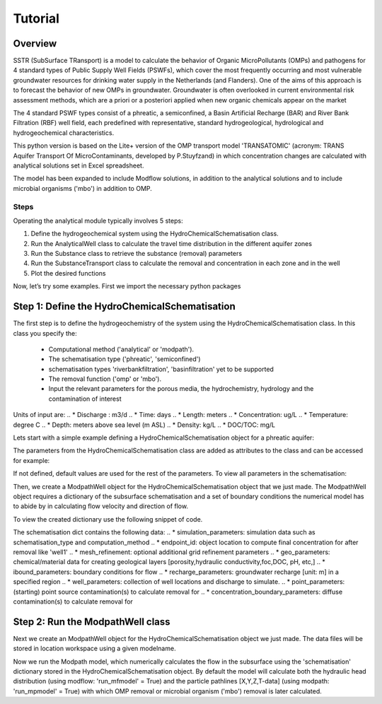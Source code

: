 ========================================================================================================
Tutorial
========================================================================================================

Overview
========

SSTR (SubSurface TRansport) is a model to calculate the behavior of Organic
MicroPollutants (OMPs) and pathogens for 4 standard types of Public Supply Well
Fields (PSWFs), which cover the most frequently occurring and most vulnerable
groundwater resources for drinking water supply in the Netherlands (and Flanders).
One of the aims of this approach is to forecast the behavior of new OMPs in
groundwater. Groundwater is often overlooked in current environmental risk
assessment methods, which are a priori or a posteriori applied when new organic
chemicals appear on the market

The 4 standard PSWF types consist of a phreatic, a semiconfined, a Basin Artificial
Recharge (BAR) and River Bank Filtration (RBF) well field, each predefined with
representative, standard hydrogeological, hydrological and hydrogeochemical
characteristics.

This python version is based on the Lite+ version of the OMP transport model 'TRANSATOMIC'
(acronym: TRANS Aquifer Transport Of MicroContaminants, developed by P.Stuyfzand)
in which concentration changes are calculated with analytical solutions set in Excel spreadsheet.

The model has been expanded to include Modflow solutions, in addition to the analytical
solutions and to include microbial organisms ('mbo') in addition to OMP.

Steps
------
Operating the analytical module typically involves 5 steps:

#. Define the hydrogeochemical system using the HydroChemicalSchematisation class. 
#. Run the AnalyticalWell class to calculate the travel time distribution in the different aquifer zones
#. Run the Substance class to retrieve the substance (removal) parameters
#. Run the SubstanceTransport class to calculate the removal and concentration in each zone and in the well
#. Plot the desired functions

Now, let’s try some examples. First we import the necessary python packages

.. ipython:: python

    import pandas as pd
    from pathlib import Path
    import matplotlib.pyplot as plt
    import numpy as np
    import pandas as pd
    import os
    from pandas import read_csv
    from pandas import read_excel
    import math
    from scipy.special import kn as besselk
    from pathlib import Path
    import sutra2.Analytical_Well as AW
    import sutra2.ModPath_functions as MP
    import sutra2.Substance_Transport as ST
    # path = Path(__file__).parent # path of working directory


Step 1: Define the HydroChemicalSchematisation
==============================================
The first step is to define the hydrogeochemistry of the system using the HydroChemicalSchematisation class.
In this class you specify the:

    * Computational method ('analytical' or 'modpath').
    * The schematisation type ('phreatic', 'semiconfined') 
    * schematisation types 'riverbankfiltration', 'basinfiltration' yet to be supported
    * The removal function ('omp' or 'mbo').
    * Input the relevant parameters for the porous media, the hydrochemistry, hydrology and the contamination of interest

.. ('riverbankfiltration', 'basinfiltration' coming soon).

.. The class parameters can be roughly grouped into the following categories;

.. * System.
.. * Settings.
.. * Porous Medium
.. * Hydrochemistry
.. * Hydrology
.. * Contaminant
.. * Diffuse contamination
.. * Point Contamination
.. * Model size

Units of input are:
.. * Discharge : m3/d
.. * Time: days
.. * Length: meters
.. * Concentration: ug/L
.. * Temperature: degree C
.. * Depth: meters above sea level (m ASL)
.. * Density: kg/L
.. * DOC/TOC: mg/L

Lets start with a simple example defining a HydroChemicalSchematisation object for a phreatic aquifer:

.. ipython:: python

    phreatic_schematisation = AW.HydroChemicalSchematisation(schematisation_type='phreatic',
                                                        computation_method = 'modpath',
                                                        well_discharge=-7500, #m3/day
                                                        recharge_rate=0.0008, #m/day
                                                        thickness_vadose_zone_at_boundary=5, #m
                                                        thickness_shallow_aquifer=10,  #m
                                                        thickness_target_aquifer=40, #m
                                                        hor_permeability_target_aquifer=35, #m/day
                                                        redox_vadose_zone='anoxic',
                                                        redox_shallow_aquifer='anoxic',
                                                        redox_target_aquifer='deeply_anoxic',
                                                        pH_target_aquifer=7.,
                                                        temp_water=11.,
                                                        name='benzene',
                                                        diffuse_input_concentration = 100, #ug/L
                                                        )

The parameters from the HydroChemicalSchematisation class are added as attributes to
the class and can be accessed for example:

.. ipython:: python

    phreatic_schematisation.schematisation_type
    phreatic_schematisation.well_discharge
    phreatic_schematisation.porosity_shallow_aquifer

If not defined, default values are used for the rest of the parameters. To view all parameters in the schematisation:

.. ipython:: python

    phreatic_schematisation.__dict__

Then, we create a ModpathWell object for the HydroChemicalSchematisation object that we just made.
The ModpathWell object requires a dictionary of the subsurface schematisation and a set of boundary conditions
the numerical model has to abide by in calculating flow velocity and direction of flow.

.. ipython:: python

    phreatic_schematisation.make_dictionary()

To view the created dictionary use the following snippet of code.

.. ipython:: python

    schematisation_dict = {'simulation_parameters' : phreatic_schematisation.simulation_parameters,
        'endpoint_id': phreatic_schematisation.endpoint_id,
        'mesh_refinement': phreatic_schematisation.mesh_refinement,
        'geo_parameters' : phreatic_schematisation.geo_parameters,
        'ibound_parameters' : phreatic_schematisation.ibound_parameters,
        'recharge_parameters' : phreatic_schematisation.recharge_parameters,
        'well_parameters' : phreatic_schematisation.well_parameters,
        'point_parameters' : phreatic_schematisation.point_parameters,
        'concentration_boundary_parameters' : phreatic_schematisation.concentration_boundary_parameters,
    }
    schematisation_dict

The schematisation dict contains the following data:
.. * simulation_parameters: simulation data such as schematisation_type and computation_method
.. * endpoint_id: object location to compute final concentration for after removal like 'well1'
.. * mesh_refinement: optional additional grid refinement parameters
.. * geo_parameters: chemical/material data for creating geological layers [porosity,hydraulic conductivity,foc,DOC, pH, etc,]
.. * ibound_parameters: boundary conditions for flow
.. * recharge_parameters: groundwater recharge [unit: m] in a specified region
.. * well_parameters: collection of well locations and discharge to simulate.
.. * point_parameters: (starting) point source contamination(s) to calculate removal for
.. * concentration_boundary_parameters: diffuse contamination(s) to calculate removal for

.. ipython:: python

    print(os.getcwd())

Step 2: Run the ModpathWell class
=====================================
Next we create an ModpathWell object for the HydroChemicalSchematisation object we just made.
The data files will be stored in location workspace using a given modelname.

.. ipython:: python

    modpath_phrea = MP.ModPathWell(phreatic_schematisation,
                                workspace = "phreatic_test",
                                modelname = "phreatic",
                                mf_exe = "mf2005.exe",
                                mp_exe = "mpath7.exe"
                                )

.. .. mf_exe = "..//mf2005.exe",
.. .. mp_exe = "..//mpath7.exe")

Now we run the Modpath model, which numerically calculates the flow in the subsurface using the 
'schematisation' dictionary stored in the HydroChemicalSchematisation object. By default the model will
calculate both the hydraulic head distribution (using modflow: 'run_mfmodel' = True) and
the particle pathlines [X,Y,Z,T-data] (using modpath: 'run_mpmodel' = True) with which OMP removal
or microbial organism ('mbo') removal is later calculated.

.. ipython:: python

    modpath_phrea.run_model(run_mfmodel = True,
                        run_mpmodel = True)

.. The traveltime distribution can be plotted as cross-section using either a linear or logarithmic distribution,
.. with lognorm = True: logarithmic distribution, using for example a 'viridis_r' (viridis reversed) color map.

.. .. ipython:: python

..     # time limits
..     tmin, tmax = 0.1, 10000.
..     # xcoord bounds
..     xmin, xmax = 0., 100.
..     # Create travel time plots (lognormal)
..     modpath_phrea.plot_pathtimes(df_particle = modpath_phrea.df_particle, 
..             vmin = tmin,vmax = tmax,
..             fpathfig = None, figtext = None,x_text = 0,
..             y_text = 0, lognorm = True, xmin = xmin, xmax = xmax,
..             line_dist = 1, dpi = 192, trackingdirection = "forward",
..             cmap = 'viridis_r')

.. .. fpath_plot = os.path.join(modpath_phrea.dstroot,"log_travel_times_test.png")
.. .. image: fpath_plot


.. From the ModpathWell class two other important outputs are:

.. * df_particle - Pandas dataframe with data about the different flowlines per particle node (vadose/shallow/target)
.. * df_flowline - Pandas dataframe with data about the flowlines per flowline (eg. total travel time per flowline)

.. Step 3: Collect removal parameters
.. ===========================================

.. Step 3a: View the Substance class (Optional)
.. ============================================
.. You can retrieve the default removal parameters used to calculate the removal of organic micropollutants [OMP] 
.. in the SubstanceTransport class. The data are stored in a dictionary

.. .. ipython:: python
    
..     test_substance = ST.Substance(substance_name='benzene')
..     test_substance.substance_dict

.. Step 3b: View the Organism class (Optional)
.. ===========================================
.. You can retrieve the default removal parameters used to calculate the removal of microbial organisms [mbo] 
.. in the SubstanceTransport class. The data are stored in a dictionary

.. .. ipython:: python
    
..     test_organism = ST.Organism(organism_name='MS2')
..     test_organism.organism_dict


.. Step 4: Run the SubstanceTransport class
.. ========================================
.. To calculate the removal and the steady-state concentration in each zone (analytical solution) or per particle node (modpath), create a concentration
.. object by running the SubstanceTransport class with the phreatic_well object and specifying
.. the OMP or microbial organism (mbo) of interest. 
.. The type of removal is defined using the option 'removal_function: 'omp' or 'mbo'
.. All required parameters for removal are stored as 'removal_parameters'.

.. In this example we use solani, which is a plant pathogen. First we create the object and view the organism properties:

.. .. ipython:: python

..     phreatic_concentration = ST.SubstanceTransport(modpath_phrea, organism = 'solani',
..                                                 removal_function = 'mbo')
..     phreatic_concentration.removal_parameters 

.. Optional: You may specify a different value for the removal_parameters, for example
.. a different inactivation rate 'mu1' or collission related removal 'alpha' and optional reference pH for 
.. calculating collision efficiency (pH0) for the anoxic redox zone while keeping other values as default.
.. This can be input in the SubstanceTransport object and this will be used in the calculation for 
.. the removal for the mbo.

.. .. ipython:: python

..     phreatic_concentration = ST.SubstanceTransport(modpath_phrea, organism = 'MS2',
..                                                 removal_function = 'mbo',
..                                                 alpha0_suboxic=None,
..                                                 alpha0_anoxic=1.e-4,
..                                                 alpha0_deeply_anoxic=None,
..                                                 pH0_suboxic=None,
..                                                 pH0_anoxic=7.5,
..                                                 pH0_deeply_anoxic=None,
..                                                 mu1_suboxic=None,
..                                                 mu1_anoxic=0.01,
..                                                 mu1_deeply_anoxic=None)

.. Step 4a: Calculate the removal of a (non-default) microbial organism ('mbo')
.. =============================================================================
.. In this example we calculate the removal of 'MS2' from a diffuse source, given 
.. that the modpath_model has completed successfully.

.. First we add removal parameters and create the 
.. SubstanceTransport object.

.. .. ipython:: python

..     # microbial removal properties of microbial organism
..     organism_name = 'MS2'
..     # reference_collision_efficiency [-]
..     alpha0 = {"suboxic": 1.e-3, "anoxic": 1.e-5, "deeply_anoxic": 1.e-5}
..     # reference pH for calculating collision efficiency [-]
..     pH0 = {"suboxic": 6.6, "anoxic": 6.8, "deeply_anoxic": 6.8}
..     # diameter of pathogen/species [m]
..     organism_diam =  2.33e-8
..     # inactivation coefficient [1/day]
..     mu1 = {"suboxic": 0.149,"anoxic": 0.023,"deeply_anoxic": 0.023}
..     # Calculate advective microbial removal
..     modpath_removal = ST.SubstanceTransport(modpath_phrea,
..                             organism = organism_name,
..                             alpha0_suboxic = alpha0["suboxic"],
..                             alpha0_anoxic = alpha0["anoxic"],
..                             alpha0_deeply_anoxic = alpha0["deeply_anoxic"],
..                             pH0_suboxic = pH0["suboxic"],
..                             pH0_anoxic = pH0["anoxic"],
..                             pH0_deeply_anoxic = pH0["deeply_anoxic"],
..                             mu1_suboxic = mu1["suboxic"],
..                             mu1_anoxic = mu1["anoxic"],
..                             mu1_deeply_anoxic = mu1["deeply_anoxic"],
..                             organism_diam = organism_diam
..                             )
..     # Removal parameters organism
..     modpath_removal.removal_parameters

.. Then we calculate the final concentration after advective microbial removal of microbial organisms for a given endpoint_id
.. using the function 'calc_advective_microbial_removal'. This function calls a separate function 'calc_lambda'
.. which calculates the rate with which mbo's are removed per node along each given pathline. As input we use the
.. dataframes df_particle and df_flowline, which have been created by the ModpathWell class. These pandas dataframes
.. will be updated with calculated removal parameters and final_concentration per node. 
.. Also, we can plot the log removal along pathlines in a cross-section (optional)



.. .. ipython:: python
..     :okwarning:

..     C_final = {}
..     for endpoint_id in modpath_phrea.schematisation_dict.get("endpoint_id"):
..         df_particle, df_flowline, C_final[endpoint_id] = modpath_removal.calc_advective_microbial_removal(
..                                             modpath_phrea.df_particle, modpath_phrea.df_flowline, 
..                                             endpoint_id = endpoint_id,
..                                             conc_start = 1., conc_gw = 0.)
..         # relative conc limits
..         cmin, cmax = 1.e-11, 1.
..         # xcoord bounds
..         xmin, xmax = 0., 50.
..         # Create travel time plots (lognormal)
..         modpath_removal.plot_logremoval(df_particle=df_particle,
..                 df_flowline=df_flowline,
..                 vmin = cmin,vmax = cmax,
..                 fpathfig = None,
..                 y_text = 0, lognorm = True, xmin = xmin, xmax = xmax,
..                 trackingdirection = "forward",
..                 cmap = 'viridis_r')

.. Step 4b: Calculate the OMP removal
.. ========================================
.. Alternatively, you can calculate the removal of organic micropollutants (OMP). As example,
.. we take the default removal parameters for the substances 'AMPA'.
.. Note: For OMP you will have to specify values relevant for substances (e.g. half-life, pKa, log_Koc).
.. Any/all default values will be stored and used in the calculation of the removal. 
.. Note that by default the class expects the removal of microbial organisms copied from removal_function 
.. entered in modpath_phrea. We have to explicitly enter the removal_function below for removal op substances.
.. removal_function == 'omp'

.. .. ipython:: python

..     # substance (AMPA)
..     substance_name = 'AMPA'
..     # Calculate removal of organic micro-pollutants (removal_function = 'omp')
..     modpath_removal = ST.SubstanceTransport(well = modpath_phrea,
..                             substance = substance_name,
..                             partition_coefficient_water_organic_carbon=None,
..                             dissociation_constant=None,
..                             halflife_suboxic=None,
..                             halflife_anoxic=None,
..                             halflife_deeply_anoxic=None,
..                             removal_function = 'omp',
..                             )

.. View the updated removal_parameters dictionary from the SubstanceTransport object

.. .. ipython:: python

..     modpath_removal.removal_parameters

.. We compute the removal by running the 'compute_omp_removal' function:
.. modpath_removal.compute_omp_removal()

.. .. ipython:: python
    
..     modpath_removal.compute_omp_removal()


.. Once the removal has been calculated, you can view the steady-state concentration
.. and breakthrough time per zone for the OMP in the df_particle:

.. .. ipython:: python

..     phreatic_concentration.df_particle[['flowline_id', 'zone', 'steady_state_concentration', 'breakthrough_travel_time']].head(4)

.. View the steady-state concentration of the flowline or the steady-state
.. contribution of the flowline to the concentration in the well

.. .. ipython:: python

..     phreatic_concentration.df_flowline[['flowline_id', 'breakthrough_concentration', 'total_breakthrough_travel_time']].head(5)

.. Plot the breakthrough curve at the well over time:

.. .. ipython:: python

..     benzene_plot = phreatic_concentration.plot_concentration(ylim=[0,10 ])

.. .. image:: benzene_plot.png

.. You can also compute the removal for a different OMP of interest:

.. * OMP-X: a ficticous OMP with no degradation or sorption
.. * AMPA
.. * benzo(a)pyrene

.. To do so you can use the original schematisation, but specify a different OMP when you create
.. the SubstanceTransport object.

.. .. ipython:: python

..     phreatic_concentration = SubstanceTransport(phreatic_well, substance = 'OMP-X')
..     phreatic_concentration.compute_omp_removal()
..     omp_x_plot = phreatic_concentration.plot_concentration(ylim=[0,100 ])

.. .. image:: omp_x_plot.png

.. .. ipython:: python

..     phreatic_concentration = SubstanceTransport(phreatic_well, substance = 'benzo(a)pyrene')
..     phreatic_concentration.compute_omp_removal()
..     benzo_plot = phreatic_concentration.plot_concentration(ylim=[0,1])

.. .. image:: benzo_plot.png

.. .. ipython:: python

..     phreatic_concentration = SubstanceTransport(phreatic_well, substance = 'AMPA')
..     phreatic_concentration.compute_omp_removal()
..     ampa_plot = phreatic_concentration.plot_concentration( ylim=[0,1])

.. .. image:: ampa_plot.png

.. Other examples in the Bas_tutorial.py file are:

.. * diffuse/point source example for phreatic 
.. * semiconfined example



